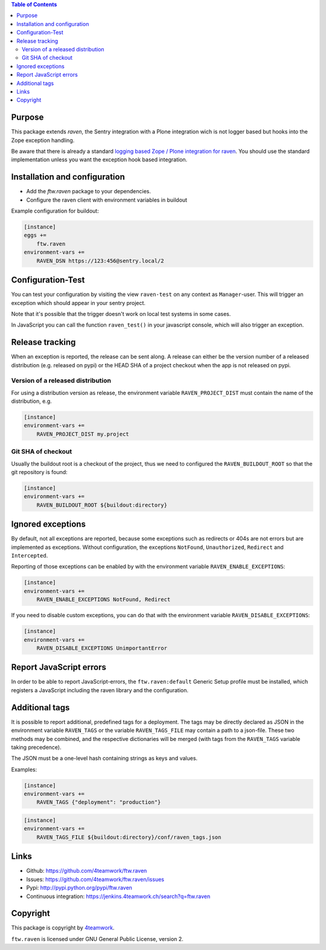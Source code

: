 .. contents:: Table of Contents


Purpose
=======

This package extends `raven`, the Sentry integration with
a Plone integration wich is not logger based but hooks into
the Zope exception handling.

Be aware that there is already a standard `logging based Zope /
Plone integration for raven <https://docs.getsentry.com/hosted/clients/python/integrations/zope/>`_. You should use the standard implementation unless you
want the exception hook based integration.


Installation and configuration
==============================

- Add the `ftw.raven` package to your dependencies.
- Configure the raven client with environment variables in buildout

Example configuration for buildout:

.. code:: ini

    [instance]
    eggs +=
        ftw.raven
    environment-vars +=
        RAVEN_DSN https://123:456@sentry.local/2


Configuration-Test
==================

You can test your configuration by visiting the view ``raven-test`` on
any context as ``Manager``-user.
This will trigger an exception which should appear in your sentry project.

Note that it's possible that the trigger doesn't work on local test systems in
some cases.

In JavaScript you can call the function ``raven_test()`` in your javascript
console, which will also trigger an exception.


Release tracking
================

When an exception is reported, the release can be sent along.
A release can either be the version number of a released distribution
(e.g. released on pypi) or the HEAD SHA of a project checkout when the
app is not released on pypi.

Version of a released distribution
----------------------------------

For using a distribution version as release, the environment variable
``RAVEN_PROJECT_DIST`` must contain the name of the distribution, e.g.

.. code:: ini

    [instance]
    environment-vars +=
        RAVEN_PROJECT_DIST my.project


Git SHA of checkout
-------------------

Usually the buildout root is a checkout of the project, thus we need to
configured the ``RAVEN_BUILDOUT_ROOT`` so that the git repository is found:

.. code:: ini

    [instance]
    environment-vars +=
        RAVEN_BUILDOUT_ROOT ${buildout:directory}


Ignored exceptions
==================

By default, not all exceptions are reported, because some exceptions
such as redirects or 404s are not errors but are implemented as exceptions.
Without configuration, the exceptions ``NotFound``, ``Unauthorized``,
``Redirect`` and ``Intercepted``.

Reporting of those exceptions can be enabled by with the environment variable
``RAVEN_ENABLE_EXCEPTIONS``:

.. code::

    [instance]
    environment-vars +=
        RAVEN_ENABLE_EXCEPTIONS NotFound, Redirect

If you need to disable custom exceptions, you can do that with the environment
variable ``RAVEN_DISABLE_EXCEPTIONS``:

.. code::

    [instance]
    environment-vars +=
        RAVEN_DISABLE_EXCEPTIONS UnimportantError


Report JavaScript errors
========================

In order to be able to report JavaScript-errors, the ``ftw.raven:default``
Generic Setup profile must be installed, which registers a JavaScript
including the raven library and the configuration.


Additional tags
===============

It is possible to report additional, predefined tags for a deployment.
The tags may be directly declared as JSON in the environment variable
``RAVEN_TAGS`` or the variable ``RAVEN_TAGS_FILE`` may contain a path
to a json-file.
These two methods may be combined, and the respective dictionaries will
be merged (with tags from the ``RAVEN_TAGS`` variable taking precedence).

The JSON must be a one-level hash containing strings as keys and values.

Examples:

.. code::

    [instance]
    environment-vars +=
        RAVEN_TAGS {"deployment": "production"}

.. code::

    [instance]
    environment-vars +=
        RAVEN_TAGS_FILE ${buildout:directory}/conf/raven_tags.json


Links
=====

- Github: https://github.com/4teamwork/ftw.raven
- Issues: https://github.com/4teamwork/ftw.raven/issues
- Pypi: http://pypi.python.org/pypi/ftw.raven
- Continuous integration: https://jenkins.4teamwork.ch/search?q=ftw.raven

Copyright
=========

This package is copyright by `4teamwork <http://www.4teamwork.ch/>`_.

``ftw.raven`` is licensed under GNU General Public License, version 2.
